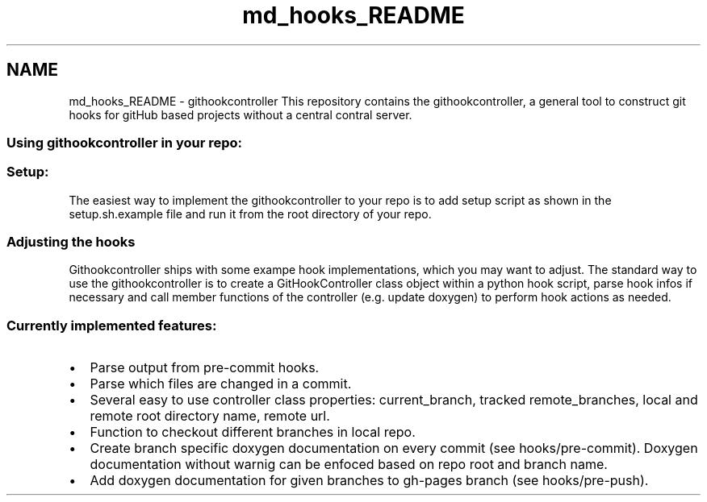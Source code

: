 .TH "md_hooks_README" 3 "Wed Mar 18 2015" "RPV-LFV-Analyzer" \" -*- nroff -*-
.ad l
.nh
.SH NAME
md_hooks_README \- githookcontroller 
This repository contains the githookcontroller, a general tool to construct git hooks for gitHub based projects without a central contral server\&.
.PP
.SS "Using githookcontroller in your repo:"
.PP
.SS "Setup:"
.PP
The easiest way to implement the githookcontroller to your repo is to add setup script as shown in the setup\&.sh\&.example file and run it from the root directory of your repo\&. 
.SS "Adjusting the hooks"
.PP
Githookcontroller ships with some exampe hook implementations, which you may want to adjust\&. The standard way to use the githookcontroller is to create a GitHookController class object within a python hook script, parse hook infos if necessary and call member functions of the controller (e\&.g\&. update doxygen) to perform hook actions as needed\&.
.PP
.SS "Currently implemented features:"
.PP
.IP "\(bu" 2
Parse output from pre-commit hooks\&.
.IP "\(bu" 2
Parse which files are changed in a commit\&.
.IP "\(bu" 2
Several easy to use controller class properties: current_branch, tracked remote_branches, local and remote root directory name, remote url\&.
.IP "\(bu" 2
Function to checkout different branches in local repo\&.
.IP "\(bu" 2
Create branch specific doxygen documentation on every commit (see hooks/pre-commit)\&. Doxygen documentation without warnig can be enfoced based on repo root and branch name\&.
.IP "\(bu" 2
Add doxygen documentation for given branches to gh-pages branch (see hooks/pre-push)\&. 
.PP

